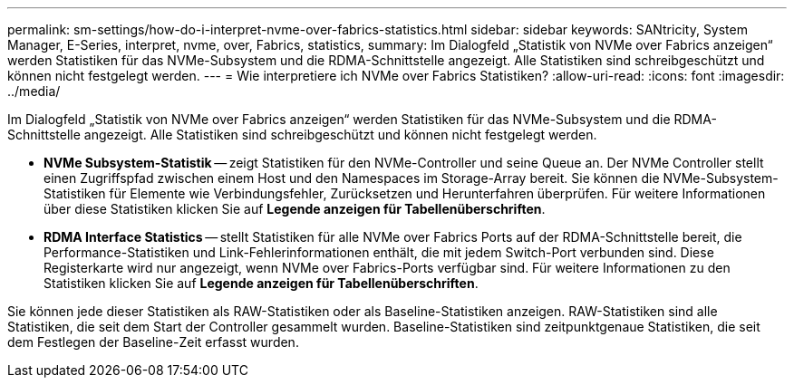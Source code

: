 ---
permalink: sm-settings/how-do-i-interpret-nvme-over-fabrics-statistics.html 
sidebar: sidebar 
keywords: SANtricity, System Manager, E-Series, interpret, nvme, over, Fabrics, statistics, 
summary: Im Dialogfeld „Statistik von NVMe over Fabrics anzeigen“ werden Statistiken für das NVMe-Subsystem und die RDMA-Schnittstelle angezeigt. Alle Statistiken sind schreibgeschützt und können nicht festgelegt werden. 
---
= Wie interpretiere ich NVMe over Fabrics Statistiken?
:allow-uri-read: 
:icons: font
:imagesdir: ../media/


[role="lead"]
Im Dialogfeld „Statistik von NVMe over Fabrics anzeigen“ werden Statistiken für das NVMe-Subsystem und die RDMA-Schnittstelle angezeigt. Alle Statistiken sind schreibgeschützt und können nicht festgelegt werden.

* *NVMe Subsystem-Statistik* -- zeigt Statistiken für den NVMe-Controller und seine Queue an. Der NVMe Controller stellt einen Zugriffspfad zwischen einem Host und den Namespaces im Storage-Array bereit. Sie können die NVMe-Subsystem-Statistiken für Elemente wie Verbindungsfehler, Zurücksetzen und Herunterfahren überprüfen. Für weitere Informationen über diese Statistiken klicken Sie auf *Legende anzeigen für Tabellenüberschriften*.
* *RDMA Interface Statistics* -- stellt Statistiken für alle NVMe over Fabrics Ports auf der RDMA-Schnittstelle bereit, die Performance-Statistiken und Link-Fehlerinformationen enthält, die mit jedem Switch-Port verbunden sind. Diese Registerkarte wird nur angezeigt, wenn NVMe over Fabrics-Ports verfügbar sind. Für weitere Informationen zu den Statistiken klicken Sie auf *Legende anzeigen für Tabellenüberschriften*.


Sie können jede dieser Statistiken als RAW-Statistiken oder als Baseline-Statistiken anzeigen. RAW-Statistiken sind alle Statistiken, die seit dem Start der Controller gesammelt wurden. Baseline-Statistiken sind zeitpunktgenaue Statistiken, die seit dem Festlegen der Baseline-Zeit erfasst wurden.

